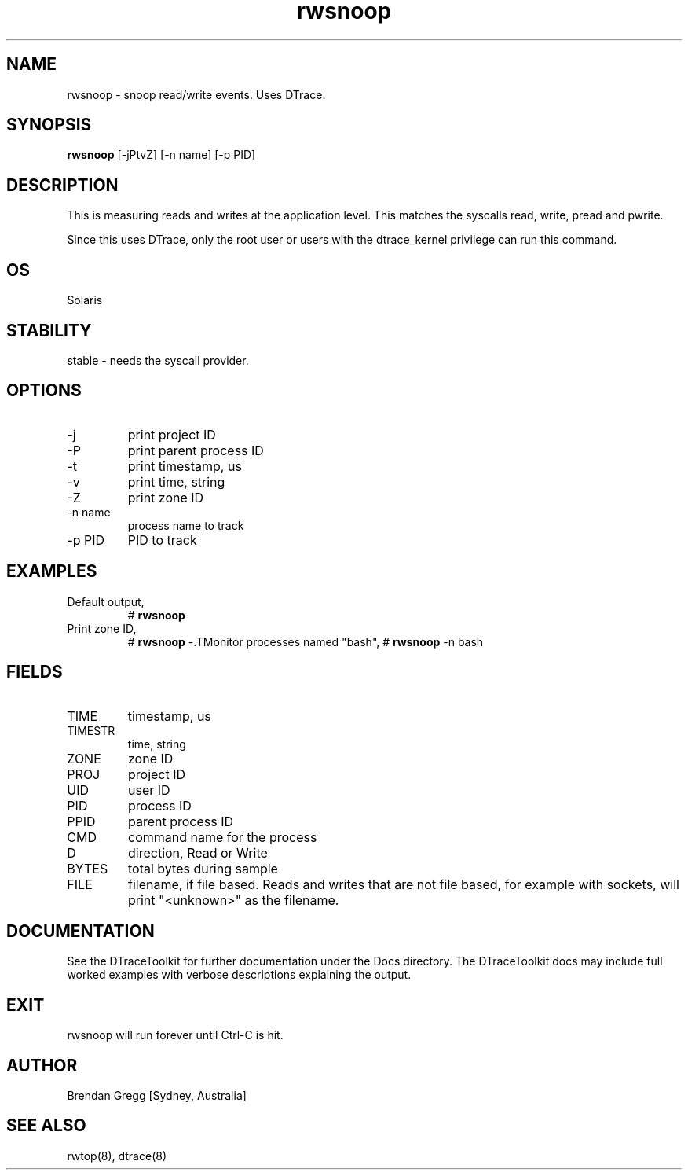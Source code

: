 .TH rwsnoop 8  "$Date:: 2007-08-05 #$" "USER COMMANDS"
.SH NAME
rwsnoop \- snoop read/write events. Uses DTrace.
.SH SYNOPSIS
.B rwsnoop
[\-jPtvZ] [\-n name] [\-p PID]
.SH DESCRIPTION
This is measuring reads and writes at the application level. This
matches the syscalls read, write, pread and pwrite.

Since this uses DTrace, only the root user or users with the
dtrace_kernel privilege can run this command.
.SH OS
Solaris
.SH STABILITY
stable - needs the syscall provider.
.SH OPTIONS
.TP
\-j
print project ID
.TP
\-P
print parent process ID
.TP
\-t
print timestamp, us
.TP
\-v
print time, string
.TP
\-Z
print zone ID
.TP
\-n name
process name to track
.TP
\-p PID
PID to track
.PP
.SH EXAMPLES
.TP
Default output,
# 
.B rwsnoop
.TP
Print zone ID,
# 
.B rwsnoop
-\Z
.TP
Monitor processes named "bash",
#
.B rwsnoop
\-n bash
.PP
.SH FIELDS
.TP
TIME
timestamp, us
.TP
TIMESTR
time, string
.TP
ZONE
zone ID
.TP
PROJ
project ID
.TP
UID
user ID
.TP
PID
process ID
.TP
PPID
parent process ID
.TP
CMD
command name for the process
.TP
D
direction, Read or Write
.TP
BYTES
total bytes during sample
.TP
FILE
filename, if file based. 
Reads and writes that are not file based, for example with sockets, will
print "<unknown>" as the filename.
.PP
.SH DOCUMENTATION
See the DTraceToolkit for further documentation under the 
Docs directory. The DTraceToolkit docs may include full worked
examples with verbose descriptions explaining the output.
.SH EXIT
rwsnoop will run forever until Ctrl\-C is hit.
.SH AUTHOR
Brendan Gregg
[Sydney, Australia]
.SH SEE ALSO
rwtop(8), dtrace(8)

